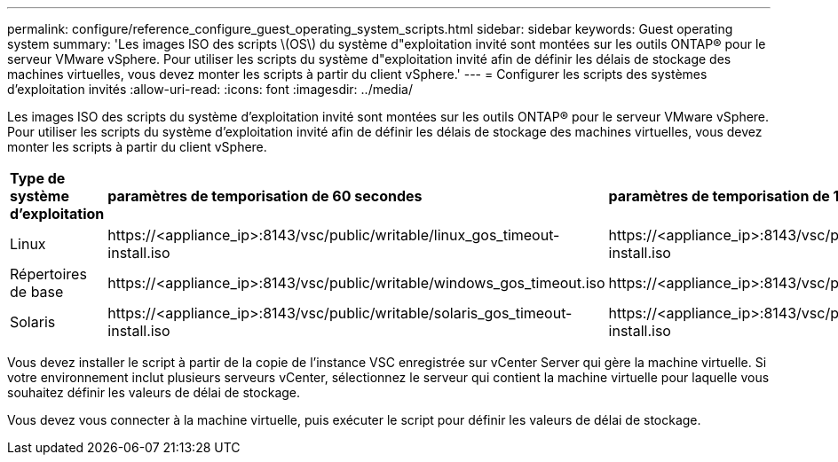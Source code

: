 ---
permalink: configure/reference_configure_guest_operating_system_scripts.html 
sidebar: sidebar 
keywords: Guest operating system 
summary: 'Les images ISO des scripts \(OS\) du système d"exploitation invité sont montées sur les outils ONTAP® pour le serveur VMware vSphere. Pour utiliser les scripts du système d"exploitation invité afin de définir les délais de stockage des machines virtuelles, vous devez monter les scripts à partir du client vSphere.' 
---
= Configurer les scripts des systèmes d'exploitation invités
:allow-uri-read: 
:icons: font
:imagesdir: ../media/


[role="lead"]
Les images ISO des scripts du système d'exploitation invité sont montées sur les outils ONTAP® pour le serveur VMware vSphere. Pour utiliser les scripts du système d'exploitation invité afin de définir les délais de stockage des machines virtuelles, vous devez monter les scripts à partir du client vSphere.

|===


| *Type de système d'exploitation* | *paramètres de temporisation de 60 secondes* | *paramètres de temporisation de 190 secondes* 


 a| 
Linux
 a| 
\https://<appliance_ip>:8143/vsc/public/writable/linux_gos_timeout-install.iso
 a| 
\https://<appliance_ip>:8143/vsc/public/writable/linux_gos_timeout_190-install.iso



 a| 
Répertoires de base
 a| 
\https://<appliance_ip>:8143/vsc/public/writable/windows_gos_timeout.iso
 a| 
\https://<appliance_ip>:8143/vsc/public/writable/windows_gos_timeout_190.iso



 a| 
Solaris
 a| 
\https://<appliance_ip>:8143/vsc/public/writable/solaris_gos_timeout-install.iso
 a| 
\https://<appliance_ip>:8143/vsc/public/writable/solaris_gos_timeout_190-install.iso

|===
Vous devez installer le script à partir de la copie de l'instance VSC enregistrée sur vCenter Server qui gère la machine virtuelle. Si votre environnement inclut plusieurs serveurs vCenter, sélectionnez le serveur qui contient la machine virtuelle pour laquelle vous souhaitez définir les valeurs de délai de stockage.

Vous devez vous connecter à la machine virtuelle, puis exécuter le script pour définir les valeurs de délai de stockage.
